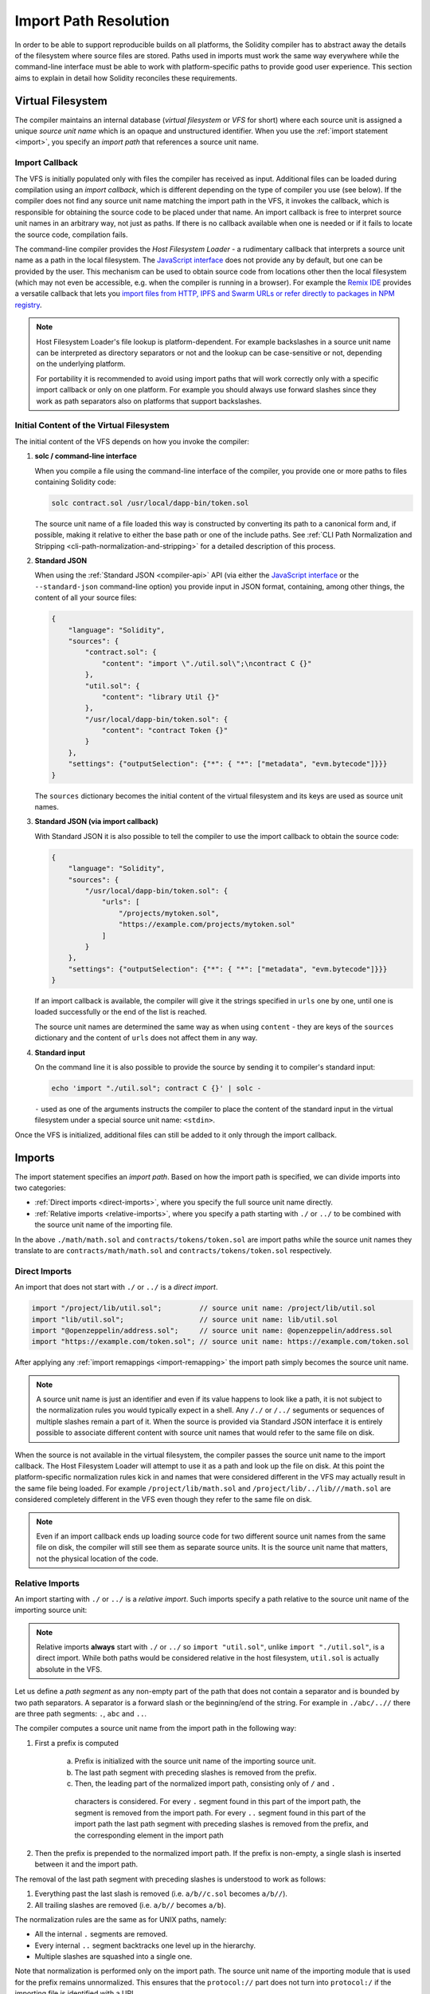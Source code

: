 .. _path-resolution:

**********************
Import Path Resolution
**********************

In order to be able to support reproducible builds on all platforms, the Solidity compiler has to
abstract away the details of the filesystem where source files are stored.
Paths used in imports must work the same way everywhere while the command-line interface must be
able to work with platform-specific paths to provide good user experience.
This section aims to explain in detail how Solidity reconciles these requirements.

.. index:: ! virtual filesystem, ! VFS, ! source unit name
.. _virtual-filesystem:

Virtual Filesystem
==================

The compiler maintains an internal database (*virtual filesystem* or *VFS* for short) where each
source unit is assigned a unique *source unit name* which is an opaque and unstructured identifier.
When you use the :ref:`import statement <import>`, you specify an *import path* that references a
source unit name.

.. index:: ! import callback, ! Host Filesystem Loader
.. _import-callback:

Import Callback
---------------

The VFS is initially populated only with files the compiler has received as input.
Additional files can be loaded during compilation using an *import callback*, which is different
depending on the type of compiler you use (see below).
If the compiler does not find any source unit name matching the import path in the VFS, it invokes
the callback, which is responsible for obtaining the source code to be placed under that name.
An import callback is free to interpret source unit names in an arbitrary way, not just as paths.
If there is no callback available when one is needed or if it fails to locate the source code,
compilation fails.

The command-line compiler provides the *Host Filesystem Loader* - a rudimentary callback
that interprets a source unit name as a path in the local filesystem.
The `JavaScript interface <https://github.com/ethereum/solc-js>`_ does not provide any by default,
but one can be provided by the user.
This mechanism can be used to obtain source code from locations other then the local filesystem
(which may not even be accessible, e.g. when the compiler is running in a browser).
For example the `Remix IDE <https://remix.ethereum.org/>`_ provides a versatile callback that
lets you `import files from HTTP, IPFS and Swarm URLs or refer directly to packages in NPM registry
<https://remix-ide.readthedocs.io/en/latest/import.html>`_.

.. note::

    Host Filesystem Loader's file lookup is platform-dependent.
    For example backslashes in a source unit name can be interpreted as directory separators or not
    and the lookup can be case-sensitive or not, depending on the underlying platform.

    For portability it is recommended to avoid using import paths that will work correctly only
    with a specific import callback or only on one platform.
    For example you should always use forward slashes since they work as path separators also on
    platforms that support backslashes.

Initial Content of the Virtual Filesystem
-----------------------------------------

The initial content of the VFS depends on how you invoke the compiler:

#. **solc / command-line interface**

   When you compile a file using the command-line interface of the compiler, you provide one or
   more paths to files containing Solidity code:

   .. code-block:: bash

       solc contract.sol /usr/local/dapp-bin/token.sol

   The source unit name of a file loaded this way is constructed by converting its path to a
   canonical form and, if possible, making it relative to either the base path or one of the
   include paths.
   See :ref:`CLI Path Normalization and Stripping <cli-path-normalization-and-stripping>` for
   a detailed description of this process.

   .. index:: standard JSON

#. **Standard JSON**

   When using the :ref:`Standard JSON <compiler-api>` API (via either the `JavaScript interface
   <https://github.com/ethereum/solc-js>`_ or the ``--standard-json`` command-line option)
   you provide input in JSON format, containing, among other things, the content of all your source
   files:

   .. code-block:: json

       {
           "language": "Solidity",
           "sources": {
               "contract.sol": {
                   "content": "import \"./util.sol\";\ncontract C {}"
               },
               "util.sol": {
                   "content": "library Util {}"
               },
               "/usr/local/dapp-bin/token.sol": {
                   "content": "contract Token {}"
               }
           },
           "settings": {"outputSelection": {"*": { "*": ["metadata", "evm.bytecode"]}}}
       }

   The ``sources`` dictionary becomes the initial content of the virtual filesystem and its keys
   are used as source unit names.

   .. _initial-vfs-content-standard-json-with-import-callback:

#. **Standard JSON (via import callback)**

   With Standard JSON it is also possible to tell the compiler to use the import callback to obtain
   the source code:

   .. code-block:: json

       {
           "language": "Solidity",
           "sources": {
               "/usr/local/dapp-bin/token.sol": {
                   "urls": [
                       "/projects/mytoken.sol",
                       "https://example.com/projects/mytoken.sol"
                   ]
               }
           },
           "settings": {"outputSelection": {"*": { "*": ["metadata", "evm.bytecode"]}}}
       }

   If an import callback is available, the compiler will give it the strings specified in
   ``urls`` one by one, until one is loaded successfully or the end of the list is reached.

   The source unit names are determined the same way as when using ``content`` - they are keys of
   the ``sources`` dictionary and the content of ``urls`` does not affect them in any way.

   .. index:: standard input, stdin, <stdin>

#. **Standard input**

   On the command line it is also possible to provide the source by sending it to compiler's
   standard input:

   .. code-block:: bash

       echo 'import "./util.sol"; contract C {}' | solc -

   ``-`` used as one of the arguments instructs the compiler to place the content of the standard
   input in the virtual filesystem under a special source unit name: ``<stdin>``.

Once the VFS is initialized, additional files can still be added to it only through the import
callback.

.. index:: ! import; path

Imports
=======

The import statement specifies an *import path*.
Based on how the import path is specified, we can divide imports into two categories:

- :ref:`Direct imports <direct-imports>`, where you specify the full source unit name directly.
- :ref:`Relative imports <relative-imports>`, where you specify a path starting with ``./`` or ``../``
  to be combined with the source unit name of the importing file.


.. code-block:: solidity
    :caption: contracts/contract.sol

    import "./math/math.sol";
    import "contracts/tokens/token.sol";

In the above ``./math/math.sol`` and ``contracts/tokens/token.sol`` are import paths while the
source unit names they translate to are ``contracts/math/math.sol`` and ``contracts/tokens/token.sol``
respectively.

.. index:: ! direct import, import; direct
.. _direct-imports:

Direct Imports
--------------

An import that does not start with ``./`` or ``../`` is a *direct import*.

.. code-block:: solidity

    import "/project/lib/util.sol";         // source unit name: /project/lib/util.sol
    import "lib/util.sol";                  // source unit name: lib/util.sol
    import "@openzeppelin/address.sol";     // source unit name: @openzeppelin/address.sol
    import "https://example.com/token.sol"; // source unit name: https://example.com/token.sol

After applying any :ref:`import remappings <import-remapping>` the import path simply becomes the
source unit name.

.. note::

    A source unit name is just an identifier and even if its value happens to look like a path, it
    is not subject to the normalization rules you would typically expect in a shell.
    Any ``/./`` or ``/../`` seguments or sequences of multiple slashes remain a part of it.
    When the source is provided via Standard JSON interface it is entirely possible to associate
    different content with source unit names that would refer to the same file on disk.

When the source is not available in the virtual filesystem, the compiler passes the source unit name
to the import callback.
The Host Filesystem Loader will attempt to use it as a path and look up the file on disk.
At this point the platform-specific normalization rules kick in and names that were considered
different in the VFS may actually result in the same file being loaded.
For example ``/project/lib/math.sol`` and ``/project/lib/../lib///math.sol`` are considered
completely different in the VFS even though they refer to the same file on disk.

.. note::

    Even if an import callback ends up loading source code for two different source unit names from
    the same file on disk, the compiler will still see them as separate source units.
    It is the source unit name that matters, not the physical location of the code.

.. index:: ! relative import, ! import; relative
.. _relative-imports:

Relative Imports
----------------

An import starting with ``./`` or ``../`` is a *relative import*.
Such imports specify a path relative to the source unit name of the importing source unit:

.. code-block:: solidity
    :caption: /project/lib/math.sol

    import "./util.sol" as util;    // source unit name: /project/lib/util.sol
    import "../token.sol" as token; // source unit name: /project/token.sol

.. code-block:: solidity
    :caption: lib/math.sol

    import "./util.sol" as util;    // source unit name: lib/util.sol
    import "../token.sol" as token; // source unit name: token.sol

.. note::

    Relative imports **always** start with ``./`` or ``../`` so ``import "util.sol"``, unlike
    ``import "./util.sol"``, is a direct import.
    While both paths would be considered relative in the host filesystem, ``util.sol`` is actually
    absolute in the VFS.

Let us define a *path segment* as any non-empty part of the path that does not contain a separator
and is bounded by two path separators.
A separator is a forward slash or the beginning/end of the string.
For example in ``./abc/..//`` there are three path segments: ``.``, ``abc`` and ``..``.

The compiler computes a source unit name from the import path in the following way:

1. First a prefix is computed

    a) Prefix is initialized with the source unit name of the importing source unit.
    b) The last path segment with preceding slashes is removed from the prefix.
    c) Then, the leading part of the normalized import path, consisting only of ``/`` and ``.``
      characters is considered.
      For every ``.`` segment found in this part of the import path, the segment is removed from the
      import path.
      For every ``..`` segment found in this part of the import path the last path segment with
      preceding slashes is removed from the prefix, and the corresponding element in the import path

2. Then the prefix is prepended to the normalized import path.
   If the prefix is non-empty, a single slash is inserted between it and the import path.

The removal of the last path segment with preceding slashes is understood to
work as follows:

1. Everything past the last slash is removed (i.e. ``a/b//c.sol`` becomes ``a/b//``).
2. All trailing slashes are removed (i.e. ``a/b//`` becomes ``a/b``).

The normalization rules are the same as for UNIX paths, namely:

- All the internal ``.`` segments are removed.
- Every internal ``..`` segment backtracks one level up in the hierarchy.
- Multiple slashes are squashed into a single one.

Note that normalization is performed only on the import path.
The source unit name of the importing module that is used for the prefix remains unnormalized.
This ensures that the ``protocol://`` part does not turn into ``protocol:/`` if the importing file
is identified with a URL.

If your import paths are already normalized, you can expect the above algorithm to produce very
intuitive results.
Here are some examples of what you can expect if they are not:

.. code-block:: solidity
    :caption: lib/src/../contract.sol

    import "./util/./util.sol";         // source unit name: lib/src/../util/util.sol
    import "./util//util.sol";          // source unit name: lib/src/../util/util.sol
    import "../util/../array/util.sol"; // source unit name: lib/src/array/util.sol
    import "../.././../util.sol";       // source unit name: util.sol
    import "../../.././../util.sol";    // source unit name: util.sol

.. note::

   This rule may lead to counterintuitive behavior for prefixes that end in relative path segments.
   For example, when used to compute the import path ``../bar.sol``, the prefix ``a/b/..``
   (e.g., from a source file ``a/b/../foo.sol``) becomes ``a/b`` and the import path becomes ``bar.sol``.
   The result is ``a/b/bar.sol``. You may have expected the result to be ``bar.sol`` because
   ``a/b/../../bar.sol`` evaluates to ``bar.sol`` when normalized as a full path without this rule.

.. note::

    The use of relative imports containing leading ``..`` segments is not recommended.
    The same effect can be achieved in a more reliable way by using direct imports with
    :ref:`base path and include paths <base-and-include-paths>`.

.. index:: ! base path, ! --base-path, ! include paths, ! --include-path
.. _base-and-include-paths:

Base Path and Include Paths
===========================

The base path and include paths represent directories that the Host Filesystem Loader will load files from.
When a source unit name is passed to the loader, it prepends the base path to it and performs a
filesystem lookup.
If the lookup does not succeed, the same is done with all directories on the include path list.

It is recommended to set the base path to the root directory of your project and use include paths to
specify additional locations that may contain libraries your project depends on.
This lets you import from these libraries in a uniform way, no matter where they are located in the
filesystem relative to your project.
For example, if you use npm to install packages and your contract imports
``@openzeppelin/contracts/utils/Strings.sol``, you can use these options to tell the compiler that
the library can be found in one of the npm package directories:

.. code-block:: bash

    solc contract.sol \
        --base-path . \
        --include-path node_modules/ \
        --include-path /usr/local/lib/node_modules/

Your contract will compile (with the same exact metadata) no matter whether you install the library
in the local or global package directory or even directly under your project root.

By default the base path is empty, which leaves the source unit name unchanged.
When the source unit name is a relative path, this results in the file being looked up in the
directory the compiler has been invoked from.
It is also the only value that results in absolute paths in source unit names being actually
interpreted as absolute paths on disk.
If the base path itself is relative, it is interpreted as relative to the current working directory
of the compiler.

.. note::

    Include paths cannot have empty values and must be used together with a non-empty base path.

.. note::

    Include paths and base path can overlap as long as it does not make import resolution ambiguous.
    For example, you can specify a directory inside base path as an include directory or have an
    include directory that is a subdirectory of another include directory.
    The compiler will only issue an error if the source unit name passed to the Host Filesystem
    Loader represents an existing path when combined with multiple include paths or an include path
    and base path.

.. _cli-path-normalization-and-stripping:

CLI Path Normalization and Stripping
------------------------------------

On the command line the compiler behaves just as you would expect from any other program:
it accepts paths in a format native to the platform and relative paths are relative to the current
working directory.
The source unit names assigned to files whose paths are specified on the command line, however,
should not change just because the project is being compiled on a different platform or because the
compiler happens to have been invoked from a different directory.
To achieve this, paths to source files coming from the command line must be converted to a canonical
form, and, if possible, made relative to the base path or one of the include paths.

The normalization rules are as follows:

- If a path is relative, it is made absolute by prepending the current working directory to it.
- Internal ``.`` and ``..`` segments are collapsed.
- Platform-specific path separators are replaced with forward slashes.
- Sequences of multiple consecutive path separators are squashed into a single separator (unless
  they are the leading slashes of an `UNC path <https://en.wikipedia.org/wiki/Path_(computing)#UNC>`_).
- If the path includes a root name (e.g. a drive letter on Windows) and the root is the same as the
  root of the current working directory, the root is replaced with ``/``.
- Symbolic links in the path are **not** resolved.

  - The only exception is the path to the current working directory prepended to relative paths in
    the process of making them absolute.
    On some platforms the working directory is reported always with symbolic links resolved so for
    consistency the compiler resolves them everywhere.

- The original case of the path is preserved even if the filesystem is case-insensitive but
  `case-preserving <https://en.wikipedia.org/wiki/Case_preservation>`_ and the actual case on
  disk is different.

.. note::

    There are situations where paths cannot be made platform-independent.
    For example on Windows the compiler can avoid using drive letters by referring to the root
    directory of the current drive as ``/`` but drive letters are still necessary for paths leading
    to other drives.
    You can avoid such situations by ensuring that all the files are available within a single
    directory tree on the same drive.

After normalization the compiler attempts to make the source file path relative.
It tries the base path first and then the include paths in the order they were given.
If the base path is empty or not specified, it is treated as if it was equal to the path to the
current working directory (with all symbolic links resolved).
The result is accepted only if the normalized directory path is the exact prefix of the normalized
file path.
Otherwise the file path remains absolute.
This makes the conversion unambiguous and ensures that the relative path does not start with ``../``.
The resulting file path becomes the source unit name.

.. note::

    The relative path produced by stripping must remain unique within the base path and include paths.
    For example the compiler will issue an error for the following command if both
    ``/project/contract.sol`` and ``/lib/contract.sol`` exist:

    .. code-block:: bash

        solc /project/contract.sol --base-path /project --include-path /lib

.. note::

    Prior to version 0.8.8, CLI path stripping was not performed and the only normalization applied
    was the conversion of path separators.
    When working with older versions of the compiler it is recommended to invoke the compiler from
    the base path and to only use relative paths on the command line.

.. index:: ! allowed paths, ! --allow-paths, remapping; target
.. _allowed-paths:

Allowed Paths
=============

As a security measure, the Host Filesystem Loader will refuse to load files from outside of a few
locations that are considered safe by default:

- Outside of Standard JSON mode:

  - The directories containing input files listed on the command line.
  - The directories used as :ref:`remapping <import-remapping>` targets.
    If the target is not a directory (i.e does not end with ``/``, ``/.`` or ``/..``) the directory
    containing the target is used instead.
  - Base path and include paths.

- In Standard JSON mode:

  - Base path and include paths.

Additional directories can be whitelisted using the ``--allow-paths`` option.
The option accepts a comma-separated list of paths:

.. code-block:: bash

    cd /home/user/project/
    solc token/contract.sol \
        lib/util.sol=libs/util.sol \
        --base-path=token/ \
        --include-path=/lib/ \
        --allow-paths=../utils/,/tmp/libraries

When the compiler is invoked with the command shown above, the Host Filesystem Loader will allow
importing files from the following directories:

- ``/home/user/project/token/`` (because ``token/`` contains the input file and also because it is
  the base path),
- ``/lib/`` (because ``/lib/`` is one of the include paths),
- ``/home/user/project/libs/`` (because ``libs/`` is a directory containing a remapping target),
- ``/home/user/utils/`` (because of ``../utils/`` passed to ``--allow-paths``),
- ``/tmp/libraries/`` (because of ``/tmp/libraries`` passed to ``--allow-paths``),

.. note::

    The working directory of the compiler is one of the paths allowed by default only if it
    happens to be the base path (or the base path is not specified or has an empty value).

.. note::

    The compiler does not check if allowed paths actually exist and whether they are directories.
    Non-existent or empty paths are simply ignored.
    If an allowed path matches a file rather than a directory, the file is considered whitelisted, too.

.. note::

    Allowed paths are case-sensitive even if the filesystem is not.
    The case must exactly match the one used in your imports.
    For example ``--allow-paths tokens`` will not match ``import "Tokens/IERC20.sol"``.

.. warning::

    Files and directories only reachable through symbolic links from allowed directories are not
    automatically whitelisted.
    For example if ``token/contract.sol`` in the example above was actually a symlink pointing at
    ``/etc/passwd`` the compiler would refuse to load it unless ``/etc/`` was one of the allowed
    paths too.

.. index:: ! remapping; import, ! import; remapping, ! remapping; context, ! remapping; prefix, ! remapping; target
.. _import-remapping:

Import Remapping
================

Import remapping allows you to redirect imports to a different location in the virtual filesystem.
The mechanism works by changing the translation between import paths and source unit names.
For example you can set up a remapping so that any import from the virtual directory
``github.com/ethereum/dapp-bin/library/`` would be seen as an import from ``dapp-bin/library/`` instead.

You can limit the scope of a remapping by specifying a *context*.
This allows creating remappings that apply only to imports located in a specific library or a specific file.
Without a context a remapping is applied to every matching import in all the files in the virtual
filesystem.

Import remappings have the form of ``context:prefix=target``:

- ``context`` must match the beginning of the source unit name of the file containing the import.
- ``prefix`` must match the beginning of the source unit name resulting from the import.
- ``target`` is the value the prefix is replaced with.

For example, if you clone https://github.com/ethereum/dapp-bin/ locally to ``/project/dapp-bin``
and run the compiler with:

.. code-block:: bash

    solc github.com/ethereum/dapp-bin/=dapp-bin/ --base-path /project source.sol

you can use the following in your source file:

.. code-block:: solidity

    import "github.com/ethereum/dapp-bin/library/math.sol"; // source unit name: dapp-bin/library/math.sol

The compiler will look for the file in the VFS under ``dapp-bin/library/math.sol``.
If the file is not available there, the source unit name will be passed to the Host Filesystem
Loader, which will then look in ``/project/dapp-bin/library/iterable_mapping.sol``.

.. warning::

    Information about remappings is stored in contract metadata.
    Since the binary produced by the compiler has a hash of the metadata embedded in it, any
    modification to the remappings will result in different bytecode.

    For this reason you should be careful not to include any local information in remapping targets.
    For example if your library is located in ``/home/user/packages/mymath/math.sol``, a remapping
    like ``@math/=/home/user/packages/mymath/`` would result in your home directory being included in
    the metadata.
    To be able to reproduce the same bytecode with such a remapping on a different machine, you
    would need to recreate parts of your local directory structure in the VFS and (if you rely on
    Host Filesystem Loader) also in the host filesystem.

    To avoid having your local directory structure embedded in the metadata, it is recommended to
    designate the directories containing libraries as *include paths* instead.
    For example, in the example above ``--include-path /home/user/packages/`` would let you use
    imports starting with ``mymath/``.
    Unlike remapping, the option on its own will not make ``mymath`` appear as ``@math`` but this
    can be achieved by creating a symbolic link or renaming the package subdirectory.

As a more complex example, suppose you rely on a module that uses an old version of dapp-bin that
you checked out to ``/project/dapp-bin_old``, then you can run:

.. code-block:: bash

    solc module1:github.com/ethereum/dapp-bin/=dapp-bin/ \
         module2:github.com/ethereum/dapp-bin/=dapp-bin_old/ \
         --base-path /project \
         source.sol

This means that all imports in ``module2`` point to the old version but imports in ``module1``
point to the new version.

Here are the detailed rules governing the behaviour of remappings:

#. **Remappings only affect the translation between import paths and source unit names.**

   Source unit names added to the VFS in any other way cannot be remapped.
   For example the paths you specify on the command-line and the ones in ``sources.urls`` in
   Standard JSON are not affected.

   .. code-block:: bash

       solc /project/=/contracts/ /project/contract.sol # source unit name: /project/contract.sol

   In the example above the compiler will load the source code from ``/project/contract.sol`` and
   place it under that exact source unit name in the VFS, not under ``/contract/contract.sol``.

#. **Context and prefix must match source unit names, not import paths.**

   - This means that you cannot remap ``./`` or ``../`` directly since they are replaced during
     the translation to source unit name but you can remap the part of the name they are replaced
     with:

     .. code-block:: bash

         solc ./=a/ /project/=b/ /project/contract.sol # source unit name: /project/contract.sol

     .. code-block:: solidity
         :caption: /project/contract.sol

         import "./util.sol" as util; // source unit name: b/util.sol

   - You cannot remap base path or any other part of the path that is only added internally by an
     import callback:

     .. code-block:: bash

         solc /project/=/contracts/ /project/contract.sol --base-path /project # source unit name: contract.sol

     .. code-block:: solidity
         :caption: /project/contract.sol

         import "util.sol" as util; // source unit name: util.sol

#. **Target is inserted directly into the source unit name and does not necessarily have to be a valid path.**

   - It can be anything as long as the import callback can handle it.
     In case of the Host Filesystem Loader this includes also relative paths.
     When using the JavaScript interface you can even use URLs and abstract identifiers if
     your callback can handle them.

   - Remapping happens after relative imports have already been resolved into source unit names.
     This means that targets starting with ``./`` and ``../`` have no special meaning and are
     relative to the base path rather than to the location of the source file.

   - Remapping targets are not normalized so ``@root/=./a/b//`` will remap ``@root/contract.sol``
     to ``./a/b//contract.sol`` and not ``a/b/contract.sol``.

   - If the target does not end with a slash, the compiler will not add one automatically:

     .. code-block:: bash

         solc /project/=/contracts /project/contract.sol # source unit name: /project/contract.sol

     .. code-block:: solidity
         :caption: /project/contract.sol

         import "/project/util.sol" as util; // source unit name: /contractsutil.sol

#. **Context and prefix are patterns and matches must be exact.**

   - ``a//b=c`` will not match ``a/b``.
   - source unit names are not normalized so ``a/b=c`` will not match ``a//b`` either.
   - Parts of file and directory names can match as well.
     ``/newProject/con:/new=old`` will match ``/newProject/contract.sol`` and remap it to
     ``oldProject/contract.sol``.

#. **At most one remapping is applied to a single import.**

   - If multiple remappings match the same source unit name, the one with the longest matching
     prefix is chosen.
   - If prefixes are identical, the one specified last wins.
   - Remappings do not work on other remappings. For example ``a=b b=c c=d`` will not result in ``a``
     being remapped to ``d``.

#. **Prefix cannot be empty but context and target are optional.**

   - If ``target`` is the empty string, ``prefix`` is simply removed from import paths.
   - Empty ``context`` means that the remapping applies to all imports in all source units.

.. index:: Remix IDE, file://

Using URLs in imports
=====================

Most URL prefixes such as ``https://`` or ``data://`` have no special meaning in import paths.
The only exception is ``file://`` which is stripped from source unit names by the Host Filesystem
Loader.

When compiling locally you can use import remapping to replace the protocol and domain part with a
local path:

.. code-block:: bash

    solc :https://github.com/ethereum/dapp-bin=/usr/local/dapp-bin contract.sol

Note the leading ``:``, which is necessary when the remapping context is empty.
Otherwise the ``https:`` part would be interpreted by the compiler as the context.
